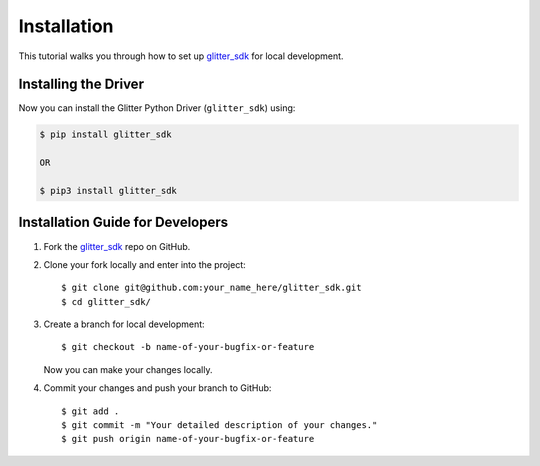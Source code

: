 
.. Copyright glitter GmbH and glitter contributors
   SPDX-License-Identifier: (Apache-2.0 AND CC-BY-4.0)
   Code is Apache-2.0 and docs are CC-BY-4.0

=========================
 Installation
=========================

This tutorial walks you through how to set up `glitter_sdk`_ for local development.

Installing the Driver
---------------------

Now you can install the Glitter Python Driver (``glitter_sdk``) using:

.. code-block:: bash

    $ pip install glitter_sdk

    OR

    $ pip3 install glitter_sdk


Installation Guide for Developers
----------------------------------

1. Fork the `glitter_sdk`_ repo on GitHub.
2. Clone your fork locally and enter into the project::

    $ git clone git@github.com:your_name_here/glitter_sdk.git
    $ cd glitter_sdk/

3. Create a branch for local development::

    $ git checkout -b name-of-your-bugfix-or-feature

   Now you can make your changes locally.

4. Commit your changes and push your branch to GitHub::

    $ git add .
    $ git commit -m "Your detailed description of your changes."
    $ git push origin name-of-your-bugfix-or-feature

..

.. _glitter_sdk: https://github.com/blockved/glitter-sdk-py
